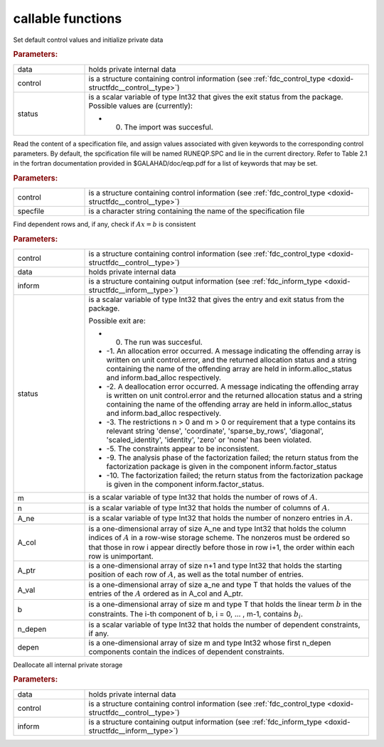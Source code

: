 .. _global:

callable functions
------------------

.. index:: pair: function; fdc_initialize
.. _doxid-galahad__fdc_8h_1a09ed47873fc4b54eac5b10958939459b:

.. ref-code-block:: julia
	:class: doxyrest-title-code-block

        function fdc_initialize(data, control, status)

Set default control values and initialize private data



.. rubric:: Parameters:

.. list-table::
	:widths: 20 80

	*
		- data

		- holds private internal data

	*
		- control

		- is a structure containing control information (see :ref:`fdc_control_type <doxid-structfdc__control__type>`)

	*
		- status

		-
		  is a scalar variable of type Int32 that gives the exit status from the package. Possible values are (currently):

		  * 0. The import was succesful.

.. index:: pair: function; fdc_read_specfile
.. _doxid-galahad__fdc_8h_1aa5e20e6a3ed015cdd927c1bfc7f00a2a:

.. ref-code-block:: julia
	:class: doxyrest-title-code-block

        function fdc_read_specfile(control, specfile)

Read the content of a specification file, and assign values associated with given keywords to the corresponding control parameters. By default, the spcification file will be named RUNEQP.SPC and lie in the current directory. Refer to Table 2.1 in the fortran documentation provided in $GALAHAD/doc/eqp.pdf for a list of keywords that may be set.



.. rubric:: Parameters:

.. list-table::
	:widths: 20 80

	*
		- control

		- is a structure containing control information (see :ref:`fdc_control_type <doxid-structfdc__control__type>`)

	*
		- specfile

		- is a character string containing the name of the specification file

.. index:: pair: function; fdc_find_dependent_rows
.. _doxid-galahad__fdc_8h_1a37ea723b9a1b8799e7971344858d020a:

.. ref-code-block:: julia
	:class: doxyrest-title-code-block

        function fdc_find_dependent_rows(control, data, inform, status, 
                                         m, n, A_ne, A_col, A_ptr, A_val, b, 
                                         n_depen, depen)

Find dependent rows and, if any, check if :math:`A x = b` is consistent



.. rubric:: Parameters:

.. list-table::
	:widths: 20 80

	*
		- control

		- is a structure containing control information (see :ref:`fdc_control_type <doxid-structfdc__control__type>`)

	*
		- data

		- holds private internal data

	*
		- inform

		- is a structure containing output information (see :ref:`fdc_inform_type <doxid-structfdc__inform__type>`)

	*
		- status

		-
		  is a scalar variable of type Int32 that gives the entry and exit status from the package.

		  Possible exit are:

		  * 0. The run was succesful.



		  * -1. An allocation error occurred. A message indicating the offending array is written on unit control.error, and the returned allocation status and a string containing the name of the offending array are held in inform.alloc_status and inform.bad_alloc respectively.

		  * -2. A deallocation error occurred. A message indicating the offending array is written on unit control.error and the returned allocation status and a string containing the name of the offending array are held in inform.alloc_status and inform.bad_alloc respectively.

		  * -3. The restrictions n > 0 and m > 0 or requirement that a type contains its relevant string 'dense', 'coordinate', 'sparse_by_rows', 'diagonal', 'scaled_identity', 'identity', 'zero' or 'none' has been violated.

		  * -5. The constraints appear to be inconsistent.

		  * -9. The analysis phase of the factorization failed; the return status from the factorization package is given in the component inform.factor_status

		  * -10. The factorization failed; the return status from the factorization package is given in the component inform.factor_status.

	*
		- m

		- is a scalar variable of type Int32 that holds the number of rows of :math:`A`.

	*
		- n

		- is a scalar variable of type Int32 that holds the number of columns of :math:`A`.

	*
		- A_ne

		- is a scalar variable of type Int32 that holds the number of nonzero entries in :math:`A`.

	*
		- A_col

		- is a one-dimensional array of size A_ne and type Int32 that holds the column indices of :math:`A` in a row-wise storage scheme. The nonzeros must be ordered so that those in row i appear directly before those in row i+1, the order within each row is unimportant.

	*
		- A_ptr

		- is a one-dimensional array of size n+1 and type Int32 that holds the starting position of each row of :math:`A`, as well as the total number of entries.

	*
		- A_val

		- is a one-dimensional array of size a_ne and type T that holds the values of the entries of the :math:`A` ordered as in A_col and A_ptr.

	*
		- b

		- is a one-dimensional array of size m and type T that holds the linear term :math:`b` in the constraints. The i-th component of b, i = 0, ... , m-1, contains :math:`b_i`.

	*
		- n_depen

		- is a scalar variable of type Int32 that holds the number of dependent constraints, if any.

	*
		- depen

		- is a one-dimensional array of size m and type Int32 whose first n_depen components contain the indices of dependent constraints.

.. index:: pair: function; fdc_terminate
.. _doxid-galahad__fdc_8h_1a9c0167379258891dee32b35e0529b9f9:

.. ref-code-block:: julia
	:class: doxyrest-title-code-block

        function fdc_terminate(data, control, inform)

Deallocate all internal private storage

.. rubric:: Parameters:

.. list-table::
	:widths: 20 80

	*
		- data

		- holds private internal data

	*
		- control

		- is a structure containing control information (see :ref:`fdc_control_type <doxid-structfdc__control__type>`)

	*
		- inform

		- is a structure containing output information (see :ref:`fdc_inform_type <doxid-structfdc__inform__type>`)
